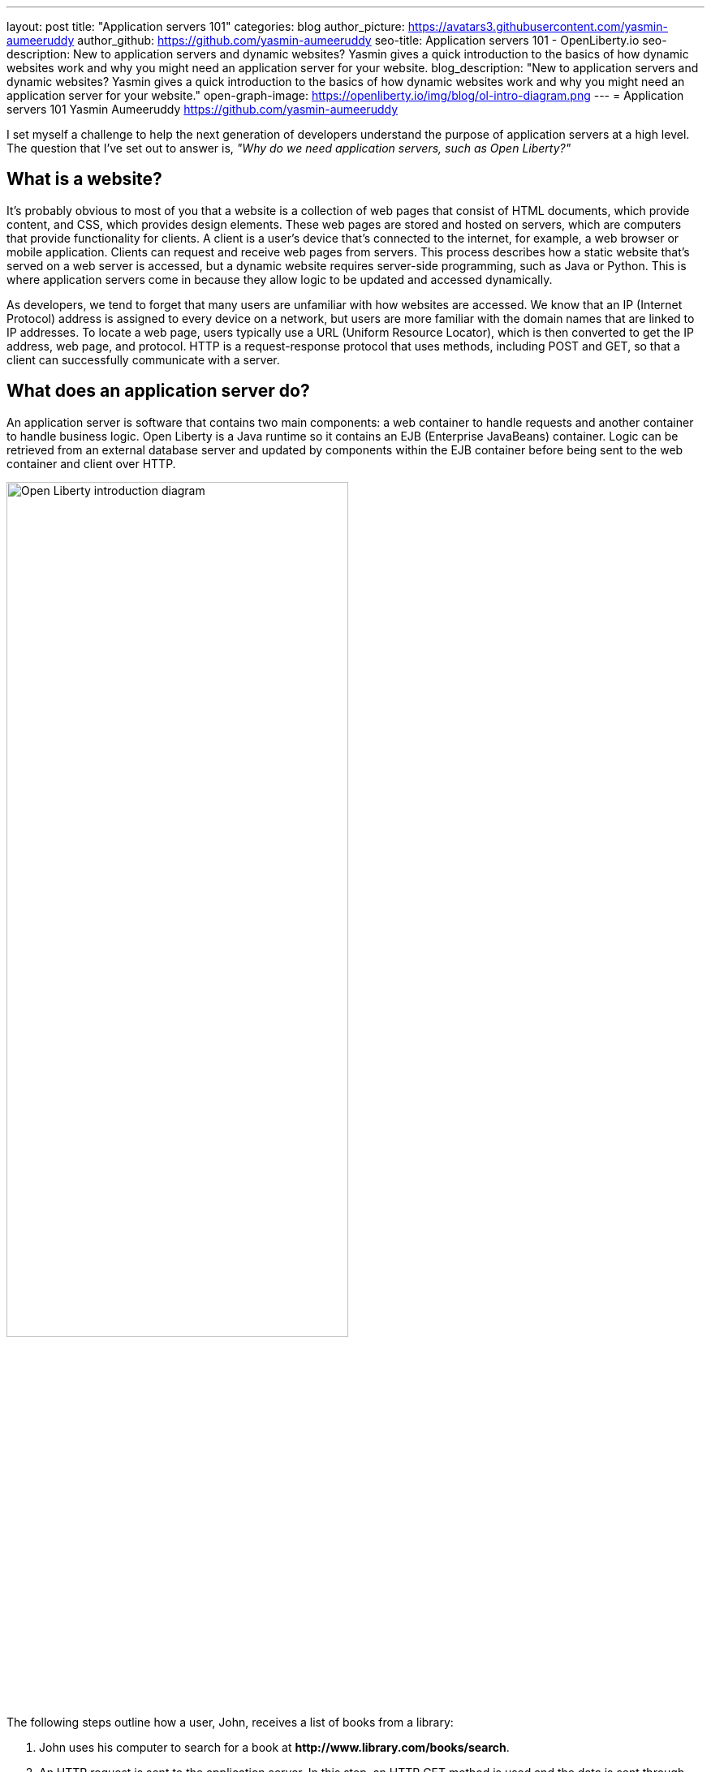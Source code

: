 ---
layout: post
title: "Application servers 101"
categories: blog
author_picture: https://avatars3.githubusercontent.com/yasmin-aumeeruddy
author_github: https://github.com/yasmin-aumeeruddy
seo-title: Application servers 101 - OpenLiberty.io
seo-description: New to application servers and dynamic websites? Yasmin gives a quick introduction to the basics of how dynamic websites work and why you might need an application server for your website.
blog_description: "New to application servers and dynamic websites? Yasmin gives a quick introduction to the basics of how dynamic websites work and why you might need an application server for your website."
open-graph-image: https://openliberty.io/img/blog/ol-intro-diagram.png
---
= Application servers 101
Yasmin Aumeeruddy <https://github.com/yasmin-aumeeruddy>

I set myself a challenge to help the next generation of developers understand the purpose of application servers at a high level.
The question that I've set out to answer is, _"Why do we need application servers, such as Open Liberty?"_

== What is a website?
It's probably obvious to most of you that a website is a collection of web pages that consist of HTML documents, which provide content, and CSS, which provides design elements.
These web pages are stored and hosted on servers, which are computers that provide functionality for clients.
A client is a user’s device that's connected to the internet, for example, a web browser or mobile application.
Clients can request and receive web pages from servers.
This process describes how a static website that's served on a web server is accessed, but a dynamic website requires server-side programming, such as Java or Python.
This is where application servers come in because they allow logic to be updated and accessed dynamically.

As developers, we tend to forget that many users are unfamiliar with how websites are accessed.
We know that an IP (Internet Protocol) address is assigned to every device on a network, but users are more familiar with the domain names that are linked to IP addresses.
To locate a web page, users typically use a URL (Uniform Resource Locator), which is then converted to get the IP address, web page, and protocol.
HTTP is a request-response protocol that uses methods, including POST and GET, so that a client can successfully communicate with a server.

== What does an application server do?
An application server is software that contains two main components: a web container to handle requests and another container to handle business logic.
Open Liberty is a Java runtime so it contains an EJB (Enterprise JavaBeans) container.
Logic can be retrieved from an external database server and updated by components within the EJB container before being sent to the web container and client over HTTP.

image::/img/blog/ol-intro-diagram.png[Open Liberty introduction diagram,width=70%,align="center"]

The following steps outline how a user, John, receives a list of books from a library:

. John uses his computer to search for a book at *\http://www.library.com/books/search*.
. An HTTP request is sent to the application server.
In this step, an HTTP GET method is used and the data is sent through “parameters” in the URL: *\http://www.library.com/books/search?bookName=open+liberty*.
. A Java class in the EJB container uses the database server to locate the book that's provided by the parameters in the URL.
. The data about the book is returned to the web container.
. An HTTP response is sent to the web client, displaying formatted data about the book on John's browser for him to see.

== Static versus dynamic websites
Without an application server, John wouldn't be able to see the book that he searched for and the relevant information about it.
The data is dynamic because he receives different information, depending on what he searches for.
This scenario isn't possible with a static website.
With a static website, all of the books must be hardcoded into the page for John to be able to search.

Application servers like Open Liberty enable developers to write dynamic websites that can, for example, access databases that are updated independently of the website itself.
If you're interested in learning more, try out Open Liberty now with the link:/guides/getting-started.html[Getting started guide].
